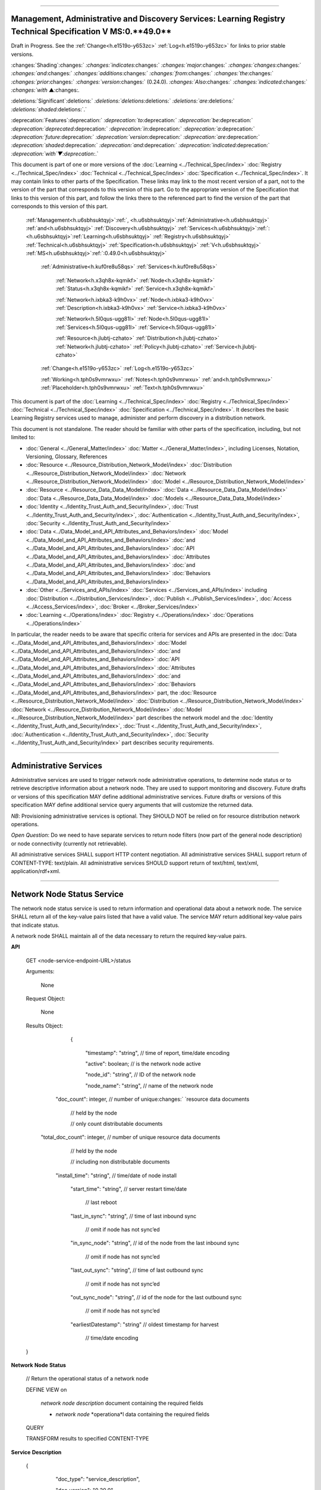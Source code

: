 

""""""""""""""""""""""""""""""""""""""""""""""""""""""""""""""""""""""""""""""""""""""""""""""""""""""""""""""""""""""""""""""""""""""""""""""""""""""""""""""

.. _h.u6sbhsuktqyj:

Management, Administrative and Discovery Services: **Learning** **Registry** **Technical** **Specification** **V** **MS**:**0.**49**.0**
""""""""""""""""""""""""""""""""""""""""""""""""""""""""""""""""""""""""""""""""""""""""""""""""""""""""""""""""""""""""""""""""""""""""""""""""""""""""""""""

Draft in Progress.
See the :ref:`Change<h.e1519o-y653zc>` :ref:`Log<h.e1519o-y653zc>` for links to prior stable versions.


:changes:`Shading`:changes:` `:changes:`indicates`:changes:` `:changes:`major`:changes:` `:changes:`changes`:changes:` `:changes:`and`:changes:` `:changes:`additions`:changes:` `:changes:`from`:changes:` `:changes:`the`:changes:` `:changes:`prior`:changes:` `:changes:`version`:changes:` (0.24.0).
`:changes:`Also`:changes:` `:changes:`indicated`:changes:` `:changes:`with` ▲:changes:`.`

:deletions:`Significant`:deletions:` `:deletions:`deletions`:deletions:` `:deletions:`are`:deletions:` `:deletions:`shaded`:deletions:`.`

:deprecation:`Features`:deprecation:` `:deprecation:`to`:deprecation:` `:deprecation:`be`:deprecation:` `:deprecation:`deprecated`:deprecation:` `:deprecation:`in`:deprecation:` `:deprecation:`a`:deprecation:` `:deprecation:`future`:deprecation:` `:deprecation:`version`:deprecation:` `:deprecation:`are`:deprecation:` `:deprecation:`shaded`:deprecation:` `:deprecation:`and`:deprecation:` `:deprecation:`indicated`:deprecation:` `:deprecation:`with`▼:deprecation:`.`

This document is part of one or more versions of the :doc:`Learning <../Technical_Spec/index>` :doc:`Registry <../Technical_Spec/index>` :doc:`Technical <../Technical_Spec/index>` :doc:`Specification <../Technical_Spec/index>`. It may contain links to other parts of the Specification.
These links may link to the most recent version of a part, not to the version of the part that corresponds to this version of this part.
Go to the appropriate version of the Specification that links to this version of this part, and follow the links there to the referenced part to find the version of the part that corresponds to this version of this part.

    :ref:`Management<h.u6sbhsuktqyj>`:ref:`, <h.u6sbhsuktqyj>`:ref:`Administrative<h.u6sbhsuktqyj>` :ref:`and<h.u6sbhsuktqyj>` :ref:`Discovery<h.u6sbhsuktqyj>` :ref:`Services<h.u6sbhsuktqyj>`:ref:`: <h.u6sbhsuktqyj>`:ref:`Learning<h.u6sbhsuktqyj>` :ref:`Registry<h.u6sbhsuktqyj>` :ref:`Technical<h.u6sbhsuktqyj>` :ref:`Specification<h.u6sbhsuktqyj>` :ref:`V<h.u6sbhsuktqyj>` :ref:`MS<h.u6sbhsuktqyj>`:ref:`:0.49.0<h.u6sbhsuktqyj>`

        :ref:`Administrative<h.kuf0re8u58qs>` :ref:`Services<h.kuf0re8u58qs>`

                :ref:`Network<h.x3qh8x-kqmikf>` :ref:`Node<h.x3qh8x-kqmikf>` :ref:`Status<h.x3qh8x-kqmikf>` :ref:`Service<h.x3qh8x-kqmikf>`

                :ref:`Network<h.ixbka3-k9h0vx>` :ref:`Node<h.ixbka3-k9h0vx>` :ref:`Description<h.ixbka3-k9h0vx>` :ref:`Service<h.ixbka3-k9h0vx>`

                :ref:`Network<h.5l0qus-ugg81l>` :ref:`Node<h.5l0qus-ugg81l>` :ref:`Services<h.5l0qus-ugg81l>` :ref:`Service<h.5l0qus-ugg81l>`

                :ref:`Resource<h.jlubtj-czhato>` :ref:`Distribution<h.jlubtj-czhato>` :ref:`Network<h.jlubtj-czhato>` :ref:`Policy<h.jlubtj-czhato>` :ref:`Service<h.jlubtj-czhato>`

        :ref:`Change<h.e1519o-y653zc>` :ref:`Log<h.e1519o-y653zc>`

        :ref:`Working<h.tph0s9vmrwxu>` :ref:`Notes<h.tph0s9vmrwxu>` :ref:`and<h.tph0s9vmrwxu>` :ref:`Placeholder<h.tph0s9vmrwxu>` :ref:`Text<h.tph0s9vmrwxu>`

This document is part of the :doc:`Learning <../Technical_Spec/index>` :doc:`Registry <../Technical_Spec/index>` :doc:`Technical <../Technical_Spec/index>` :doc:`Specification <../Technical_Spec/index>`. It describes the basic Learning Registry services used to manage, administer and perform discovery in a distribution network.

This document is not standalone.
The reader should be familiar with other parts of the specification, including, but not limited to:

- :doc:`General <../General_Matter/index>` :doc:`Matter <../General_Matter/index>`, including Licenses, Notation, Versioning, Glossary, References

- :doc:`Resource <../Resource_Distribution_Network_Model/index>` :doc:`Distribution <../Resource_Distribution_Network_Model/index>` :doc:`Network <../Resource_Distribution_Network_Model/index>` :doc:`Model <../Resource_Distribution_Network_Model/index>`

- :doc:`Resource <../Resource_Data_Data_Model/index>` :doc:`Data <../Resource_Data_Data_Model/index>` :doc:`Data <../Resource_Data_Data_Model/index>` :doc:`Models <../Resource_Data_Data_Model/index>`

- :doc:`Identity <../Identity_Trust_Auth_and_Security/index>`, :doc:`Trust <../Identity_Trust_Auth_and_Security/index>`, :doc:`Authentication <../Identity_Trust_Auth_and_Security/index>`, :doc:`Security <../Identity_Trust_Auth_and_Security/index>`

- :doc:`Data <../Data_Model_and_API_Attributes_and_Behaviors/index>` :doc:`Model <../Data_Model_and_API_Attributes_and_Behaviors/index>` :doc:`and <../Data_Model_and_API_Attributes_and_Behaviors/index>` :doc:`API <../Data_Model_and_API_Attributes_and_Behaviors/index>` :doc:`Attributes <../Data_Model_and_API_Attributes_and_Behaviors/index>` :doc:`and <../Data_Model_and_API_Attributes_and_Behaviors/index>` :doc:`Behaviors <../Data_Model_and_API_Attributes_and_Behaviors/index>`

- :doc:`Other <../Services_and_APIs/index>` :doc:`Services <../Services_and_APIs/index>` including :doc:`Distribution <../Distribution_Services/index>`, :doc:`Publish <../Publish_Services/index>`, :doc:`Access <../Access_Services/index>`, :doc:`Broker <../Broker_Services/index>`

- :doc:`Learning <../Operations/index>` :doc:`Registry <../Operations/index>` :doc:`Operations <../Operations/index>`

In particular, the reader needs to be aware that specific criteria for services and APIs are presented in the :doc:`Data <../Data_Model_and_API_Attributes_and_Behaviors/index>` :doc:`Model <../Data_Model_and_API_Attributes_and_Behaviors/index>` :doc:`and <../Data_Model_and_API_Attributes_and_Behaviors/index>` :doc:`API <../Data_Model_and_API_Attributes_and_Behaviors/index>` :doc:`Attributes <../Data_Model_and_API_Attributes_and_Behaviors/index>` :doc:`and <../Data_Model_and_API_Attributes_and_Behaviors/index>` :doc:`Behaviors <../Data_Model_and_API_Attributes_and_Behaviors/index>` part, the :doc:`Resource <../Resource_Distribution_Network_Model/index>` :doc:`Distribution <../Resource_Distribution_Network_Model/index>` :doc:`Network <../Resource_Distribution_Network_Model/index>` :doc:`Model <../Resource_Distribution_Network_Model/index>` part describes the network model and the :doc:`Identity <../Identity_Trust_Auth_and_Security/index>`, :doc:`Trust <../Identity_Trust_Auth_and_Security/index>`, :doc:`Authentication <../Identity_Trust_Auth_and_Security/index>`, :doc:`Security <../Identity_Trust_Auth_and_Security/index>` part describes security requirements.


"""""""""""""""""""""""""""""""""""""""""""""

.. _h.kuf0re8u58qs:

Administrative Services
"""""""""""""""""""""""""""""""""""""""""""""

Administrative services are used to trigger network node administrative operations, to determine node status or to retrieve descriptive information about a network node.
They are used to support monitoring and discovery.
Future drafts or versions of this specification MAY define additional administrative services.
Future drafts or versions of this specification MAY define additional service query arguments that will customize the returned data.

*NB*: Provisioning administrative services is optional.
They SHOULD NOT be relied on for resource distribution network operations.

*Open* *Question*: Do we need to have separate services to return node filters (now part of the general node description) or node connectivity (currently not retrievable).

All administrative services SHALL support HTTP content negotiation.
All administrative services SHALL support return of CONTENT-TYPE: text/plain.
All administrative services SHOULD support return of text/html, text/xml, application/rdf+xml.


""""""""""""""""""""""""""""""""""""""""""""""""""""""""""""""""""

.. _h.x3qh8x-kqmikf:

**Network** **Node** **Status** **Service**
""""""""""""""""""""""""""""""""""""""""""""""""""""""""""""""""""

The network node status service is used to return information and operational data about a network node.
The service SHALL return all of the key-value pairs listed that have a valid value.
The service MAY return additional key-value pairs that indicate status.

A network node SHALL maintain all of the data necessary to return the required key-value pairs.

**API**

        GET <node-service-endpoint-URL>/status

    

        Arguments:

            None

        Request Object:    

            None

        Results Object:

                {

                 "timestamp":        "string",        // time of report, time/date encoding

                 "active":        boolean;    // is the network node active

                 "node_id":        "string",        // ID of the network node

                 "node_name":        "string",        // name of the network node

             "doc_count":        integer,        // number of unique:changes:` `resource data documents

                                // held by the node

                                //  only count distributable documents

            "total_doc_count":    integer,        // number of unique resource data documents

                                // held by the node

                                // including non distributable documents

             "install_time":        "string",        // time/date of node install

                 "start_time":        "string",        // server restart time/date

                                    // last reboot 

                 "last_in_sync":        "string",        // time of last inbound sync

                                    // omit if node has not sync’ed

                 "in_sync_node":    "string",        // id of the node from the last inbound sync

                                    // omit if node has not sync’ed

                 "last_out_sync":    "string",        // time of last outbound sync

                                    // omit if node has not sync’ed

                 "out_sync_node":    "string",        // id of the node for the last outbound sync

                                    // omit if node has not sync’ed

                 "earliestDatestamp":    "string"        // oldest timestamp for harvest

                                                        // time/date encoding

        }

**Network** **Node** **Status**

    // Return the operational status of a network node

    DEFINE VIEW on 

                *network* *node* *description* document containing the required fields 

                + *network* *node* *operationa*l data containing the required fields

    QUERY

    TRANSFORM results to specified CONTENT-TYPE

**Service** **Description**

    {

         "doc_type":        "service_description",    

         "doc_version":        "0.20.0",

         "doc_scope":        "node",

         "active":        true,

         "service_id":        "<uniqueid>",        

         "service_type":        "access",

     "service_name":    "Network Node Status",    

    "service_description":    "Service to retrieve basic operational status information for a node",    

     "service_version":    "0.23.0",

     "service_endpoint":    "<node-service-endpoint-URL>",

     "service_auth":                // service authentication and authorization descriptions

     {

     "service_authz":    ["<authvalue>"],     // authz values for the service

     "service_key":        <T/F>,        // does service use an access key            

     "service_https":    <T/F>        // does service require https

     }

    }

When the service is deployed at a node, appropriate values for the placeholders (service_id, service_endpoint, service_auth) SHALL be provided.
The descriptive values (service_name, service_description) MAY be changed from what is specified herein.


"""""""""""""""""""""""""""""""""""""""""""""""""""""""""""""""""""""""

.. _h.ixbka3-k9h0vx:

**Network** **Node** **Description** **Service**
"""""""""""""""""""""""""""""""""""""""""""""""""""""""""""""""""""""""

The network node description service is used to return descriptive information about a network node, the resource distribution network that it is a part of and the network community that it is a part of.
The service SHALL return all of the key-value pairs listed that have a valid value.
An implementation MAY omit the return of any key-value pair that is an optional key-value pair in a `Network <https://docs.google.com/a/learningregistry.org/document/d/1msnZC6RU9N72Omau0F4FNBO5YCU6hZrG1kKRs_z42Mc/edit?hl=en_US#heading=h.2hcwpd1wq9oo>`_ `Data <https://docs.google.com/a/learningregistry.org/document/d/1msnZC6RU9N72Omau0F4FNBO5YCU6hZrG1kKRs_z42Mc/edit?hl=en_US#heading=h.2hcwpd1wq9oo>`_ `Model <https://docs.google.com/a/learningregistry.org/document/d/1msnZC6RU9N72Omau0F4FNBO5YCU6hZrG1kKRs_z42Mc/edit?hl=en_US#heading=h.2hcwpd1wq9oo>`_ for which a value is missing or NULL.
The service MAY return additional informational values.

**API**

        GET <node-service-endpoint-URL>/description

    

        Arguments:

            None

        Request Object:    

            None

        Results Object:

                {

                 "timestamp""        "string",        // time of report, time/date encoding

                 "active":        boolean;    // is the network node active

                 "node_id":        "string",        // ID of the network node

                 "node_name":        "string",        // name of the network node

                 "node_description":    "string",        // description of the node

                 "node_admin_identity":    "string",        // identity of node admin

                 "node_key":        "string",        // node public key

                 "network_id":        "string",        // id of the network

                 "network_name":     "string",        // name of the network

                 "network_description":    "string",        // description of the network

                 "network_admin_identity":    "string",        // identity of network admin

                 "network_key":        "string"    ,    // network public key

                 "community_id":    "string" ,    // id of the community

                 "community_name":     "string",         // name of the community

                 "community_description:"string",        // description of the community

                 "community_admin_identity":"string",        // identity of community admin

                 "community_key":    "string",        // community public key

                 "policy_id":        "string",        // id of the policy description

         "policy_version":    "string",        // version identifier for the policy

                 "gateway_node":    boolean,    // node is a gateway node            

                 "open_connect_source":boolean,    // node is willing to be a source

                 "open_connect_dest":    boolean,    // node is willing to be a destination

                 "social_community":    boolean    ,    // is community is a social community

              "node_policy":                // node-specific policies, optional

         {

                 "sync_frequency":    integer,        // target time between synchronizations

         "deleted_data_policy":    "string",        // policy value

         "TTL":            integer,        // minimum time to live for resource data 

         "accepted_version":    ["string"],    // list of resource data description document 

                                                        // versions that the node can process

         "accepted_TOS":    ["string"],    // list of ToS that the node will accept    

         "accepts_anon":    boolean,    // node takes anonymous submissions

                 "accepts_unsigned":    boolean,    // node takes unsigned submissions

                 "validates_signature":    boolean    ,    // node will validate signatures

                "check_trust":        boolean,    // node will evaluate trust of submitter

                 "max_doc_size":    integer        // max document size that a node stores

          }

                 "filter":                    // filter data

                 {

                 "filter_name":         "string",         // name of the filter

                 "custom":        boolean,    // custom filter

                 "include_exclude":    boolean,    // accept or reject list

                 "filters":                // array of filter rules

                 [

                 {"filter_key":        "string",        // REGEX that matches names

                 "filter_value":        "string"        // REGEX that matches values

             }

                 ]

                 }

                }

**Network** **Node** **Description**

    // Return the description of a network node

    DEFINE VIEW on 

                *network* *node* *description* document containing the required output fields 

                + *resource* *distribution* *network* *description* document containing the required output fields

                + *resource* *distribution* *network* *policy* document containing the required output fields

                + *network* *community* *description* document containing the required output fields

                + *network* *node* *filter* *description* document containing the required output fields

    QUERY

    TRANSFORM results to specified CONTENT-TYPE

**Service** **Description**

    {

         "doc_type":        "service_description",    

         "doc_version":        "0.20.0",

         "doc_scope":        "node",

         "active":        true,

         "service_id":        "<uniqueid>",        

         "service_type":        "access",

     "service_name":    "Network Node Description",        

    "service_description":"Service to retrieve a comprehensive description of a node",        

     "service_version":    "0.23.0",

     "service_endpoint":    "<node-service-endpoint-URL>",

     "service_auth":                // service authentication and authorization descriptions

     {

     "service_authz":    ["<authvalue>"],     // authz values for the service

     "service_key":        <T/F>,        // does service use an access key            

     "service_https":    <T/F>        // does service require https

     }

    }

When the service is deployed at a node, appropriate values for the placeholders (service_id, service_endpoint, service_auth) SHALL be provided.
The descriptive values (service_name, service_description) MAY be changed from what is specified herein.


""""""""""""""""""""""""""""""""""""""""""""""""""""""""""""""""""""

.. _h.5l0qus-ugg81l:

**Network** **Node** **Services** **Service**
""""""""""""""""""""""""""""""""""""""""""""""""""""""""""""""""""""

The network node services service is used to return the list of services available at a network node.
For each service at a node, the service SHALL return all of the key-value pairs listed that have a valid value.
An implementation MAY omit the return of any key-value pair that is an optional key-value pair in a `Network <https://docs.google.com/a/learningregistry.org/document/d/1msnZC6RU9N72Omau0F4FNBO5YCU6hZrG1kKRs_z42Mc/edit?hl=en_US#heading=h.2hcwpd1wq9oo>`_ `Data <https://docs.google.com/a/learningregistry.org/document/d/1msnZC6RU9N72Omau0F4FNBO5YCU6hZrG1kKRs_z42Mc/edit?hl=en_US#heading=h.2hcwpd1wq9oo>`_ `Model <https://docs.google.com/a/learningregistry.org/document/d/1msnZC6RU9N72Omau0F4FNBO5YCU6hZrG1kKRs_z42Mc/edit?hl=en_US#heading=h.2hcwpd1wq9oo>`_ for which a value is missing or NULL.
The service MAY return additional key-value pairs for a service.


The service SHOULD group and sort the results in some logical form, e.g., by ACTIVE, by TYPE.

**API**

        GET <node-service-endpoint-URL>/services

    

        Arguments:

            None

        Request Object:    

            None

        Results Object:

                {

                 "timestamp":        "string",        // time of report, time/date encoding

                 "active":        boolean;    // is the network node active

                 "node_id":        "string",        // ID of the network node

                 "node_name":        "string",        // name of the network node

                 "services":                // array of service description objects

                 [

                 {"active":        boolean;    // is the service active

                 "service_id":        "string",        // id of the service

                 "service_type":    "string",        // fixed vocabulary

         "service_name":    "string",        // name of the service

                 "service_description":    "string",        // description of the service

                 "service_version":    "string",        // version number of the service description

                 "service_endpoint":    "string",        // URL of service

         "service_auth":            // service authentication and authorization descriptions

         {

         "service_authz":    ["string"],     // authz values for the service

         "service_key":    boolean,    // does service use an access key                  "service_https":    boolean        // does service require https

         },

                 "service_data":    {}        // service-specific name-value pairs

                 }

                 ]

                }

**Network** **Node** **Services**

    // Return the description of network node services

    DEFINE VIEW on 

                *network* *node* *description* document containing the required output fields 

                + ALL *network* *node* *service* *description* documents containing the required output fields

                GROUPED and ORDERED on service attributes.

    QUERY

    TRANSFORM results to specified CONTENT-TYPE

**Service** **Description**

    {

         "doc_type":        "service_description",    

         "doc_version":        "0.20.0",

         "doc_scope":        "node",

         "active":        true,

         "service_id":        "<uniqueid>",        

         "service_type":        "access",

     "service_name":    "Network Node Services",

    "service_description":"Service to retrieve the list of services deployed at a node",        

     "service_version":    "0.21.0",

     "service_endpoint":    "<node-service-endpoint-URL>",

     "service_auth":                // service authentication and authorization descriptions

     {

     "service_authz":    ["<authvalue>"],     // authz values for the service

     "service_key":        <T/F>,        // does service use an access key            

     "service_https":    <T/F>        // does service require https

     }

    }

When the service is deployed at a node, appropriate values for the placeholders (service_id, service_endpoint, service_auth) SHALL be provided.
The descriptive values (service_name, service_description) MAY be changed from what is specified herein.


"""""""""""""""""""""""""""""""""""""""""""""""""""""""""""""""""""""""""""""""""""""""

.. _h.jlubtj-czhato:

**Resource** **Distribution** **Network** **Policy** **Service**
"""""""""""""""""""""""""""""""""""""""""""""""""""""""""""""""""""""""""""""""""""""""

The resource distribution network policies service is used to return information about the policies that apply to the resource distribution network that the network node is a part of.
The service SHALL return all of the key-value pairs listed that have a valid value.
An implementation MAY omit the return of any key-value pair that is an optional key-value pair in a `Network <https://docs.google.com/a/learningregistry.org/document/d/1msnZC6RU9N72Omau0F4FNBO5YCU6hZrG1kKRs_z42Mc/edit?hl=en_US#heading=h.2hcwpd1wq9oo>`_ `Data <https://docs.google.com/a/learningregistry.org/document/d/1msnZC6RU9N72Omau0F4FNBO5YCU6hZrG1kKRs_z42Mc/edit?hl=en_US#heading=h.2hcwpd1wq9oo>`_ `Model <https://docs.google.com/a/learningregistry.org/document/d/1msnZC6RU9N72Omau0F4FNBO5YCU6hZrG1kKRs_z42Mc/edit?hl=en_US#heading=h.2hcwpd1wq9oo>`_ for which a value is missing or NULL.
The service MAY return additional policy key-value pairs.
The service MAY be called at any node in the resource distribution network; all network nodes store an identical copy of the policy data.

**API**

        GET <node-service-endpoint-URL>/policy

    

        Arguments:

            None

        Request Object:    

            None

        Results Object:

                {

                 "timestamp":        "string",        // time of report, time/date encoding

                 "active":        boolean;    // is the network node active

                 "node_id":        "string",        // ID of the network node

                 "node_name":        "string",        // name of the network node

                 "network_id":        "string",        // id of the network

                 "network_name":     "string",        // name of the network

                 "network_description":    "string",        // description of the network

                 "policy_id":        "string",        // id of the policy description

         "policy_version":    "string",        // version identifier for the policy

                 "TTL":            integer        // minimum time to live for resource data

                }

**Resource** **Distribution** **Network** **Policy**

    // Return the description of network policies

    DEFINE VIEW on 

                *network* *node* *description* document containing the required output fields 

                + *resource* *distribution* *network* *description* document containing the required output fields

                + *resource* *distribution* *network* *policy* document containing the required output fields

    QUERY

    TRANSFORM results to specified CONTENT-TYPE

**Service** **Description**

    {

         "doc_type":        "service_description",    

         "doc_version":        "0.20.0",

         "doc_scope":        "node",

         "active":        true,

         "service_id":        "<uniqueid>",        

         "service_type":        "access",

     "service_name":    "Resource Distribution Network Policy",

    "service_description":    "Service to retrieve network policies from a node",        

     "service_version":    "0.21.0",

     "service_endpoint":    "<node-service-endpoint-URL>",

     "service_auth":                // service authentication and authorization descriptions

     {

     "service_authz":    ["<authvalue>"],     // authz values for the service

     "service_key":        <T/F>,        // does service use an access key            

     "service_https":    <T/F>        // does service require https

     }

    }

When the service is deployed at a node, appropriate values for the placeholders (service_id, service_endpoint, service_auth) SHALL be provided.
The descriptive values (service_name, service_description) MAY be changed from what is specified herein.


"""""""""""""""""""""""""""""""""""""""""

.. _h.e1519o-y653zc:

**Change** **Log**
"""""""""""""""""""""""""""""""""""""""""

*NB*: The change log only lists major updates to the specification.


*NB*: Updates and edits may not results in a version update.

*NB*: See the :doc:`Learning <../Technical_Spec/index>` :doc:`Registry <../Technical_Spec/index>` :doc:`Technical <../Technical_Spec/index>` :doc:`Specification <../Technical_Spec/index>` for prior change history not listed below.

+-------------+----------+------------+----------------------------------------------------------------------------------------------------------------------------------------------------------------------------------------------------------------------------------------------------------------------------------------------+
| **Version** | **Date** | **Author** | **Change**                                                                                                                                                                                                                                                                                   |
+-------------+----------+------------+----------------------------------------------------------------------------------------------------------------------------------------------------------------------------------------------------------------------------------------------------------------------------------------------+
|             | 20110921 | DR         | This document extracted from the monolithic V 0.24.0 document.`Archived <https://docs.google.com/document/d/1Yi9QEBztGRzLrFNmFiphfIa5EF9pbV5B6i9Tk4XQEXs/edit?hl=en_US>`_ `copy <https://docs.google.com/document/d/1Yi9QEBztGRzLrFNmFiphfIa5EF9pbV5B6i9Tk4XQEXs/edit?hl=en_US>`_ (V 0.24.0) |
+-------------+----------+------------+----------------------------------------------------------------------------------------------------------------------------------------------------------------------------------------------------------------------------------------------------------------------------------------------+
| 0.49.0      | 20110927 | DR         | Editorial updates to create stand alone version.Archived copy location TBD. (V MS:0.49.0)                                                                                                                                                                                                    |
+-------------+----------+------------+----------------------------------------------------------------------------------------------------------------------------------------------------------------------------------------------------------------------------------------------------------------------------------------------+
| 0.50.0      | TBD      | DR         | Renumber all document models and service documents. Added node policy to control storage of attachments (default is stored). Archived copy location TBD. (V MS:0.50.0)                                                                                                                       |
+-------------+----------+------------+----------------------------------------------------------------------------------------------------------------------------------------------------------------------------------------------------------------------------------------------------------------------------------------------+
| Future      | TBD      |            | Archived copy location TBD. (V MS:x.xx.x)                                                                                                                                                                                                                                                    |
+-------------+----------+------------+----------------------------------------------------------------------------------------------------------------------------------------------------------------------------------------------------------------------------------------------------------------------------------------------+


""""""""""""""""""""""""""""""""""""""""""""""""""""""""""""""""""""""""""""

.. _h.tph0s9vmrwxu:

**Working** **Notes** **and** **Placeholder** **Text**
""""""""""""""""""""""""""""""""""""""""""""""""""""""""""""""""""""""""""""

.. role:: deprecation

.. role:: deletions

.. role:: changes
